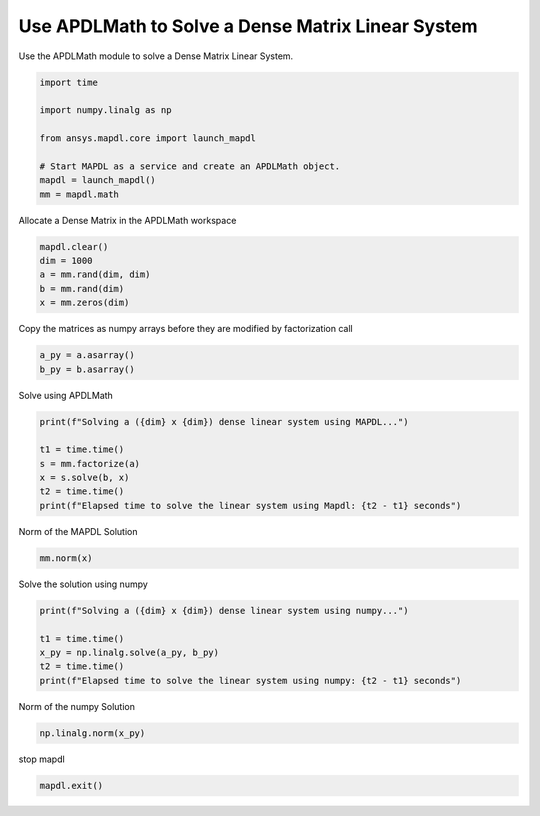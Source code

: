 
.. DO NOT EDIT.
.. THIS FILE WAS AUTOMATICALLY GENERATED BY SPHINX-GALLERY.
.. TO MAKE CHANGES, EDIT THE SOURCE PYTHON FILE:
.. "examples\gallery_examples\01-apdlmath-examples\solve_dense_matrix.py"
.. LINE NUMBERS ARE GIVEN BELOW.

.. only:: html

    .. note::
        :class: sphx-glr-download-link-note

        Click :ref:`here <sphx_glr_download_examples_solve_dense_matrix.py>`
        to download the full example code

.. rst-class:: sphx-glr-example-title

.. _sphx_glr_examples_solve_dense_matrix.py:


Use APDLMath to Solve a Dense Matrix Linear System
--------------------------------------------------
Use the APDLMath module to solve a Dense Matrix Linear System.

.. GENERATED FROM PYTHON SOURCE LINES 7-19

.. code-block:: default


    import time

    import numpy.linalg as np

    from ansys.mapdl.core import launch_mapdl

    # Start MAPDL as a service and create an APDLMath object.
    mapdl = launch_mapdl()
    mm = mapdl.math









.. GENERATED FROM PYTHON SOURCE LINES 20-22

Allocate a Dense Matrix in the APDLMath workspace


.. GENERATED FROM PYTHON SOURCE LINES 22-28

.. code-block:: default

    mapdl.clear()
    dim = 1000
    a = mm.rand(dim, dim)
    b = mm.rand(dim)
    x = mm.zeros(dim)








.. GENERATED FROM PYTHON SOURCE LINES 29-32

Copy the matrices as numpy arrays before they are modified by
factorization call


.. GENERATED FROM PYTHON SOURCE LINES 32-35

.. code-block:: default

    a_py = a.asarray()
    b_py = b.asarray()








.. GENERATED FROM PYTHON SOURCE LINES 36-38

Solve using APDLMath


.. GENERATED FROM PYTHON SOURCE LINES 38-46

.. code-block:: default

    print(f"Solving a ({dim} x {dim}) dense linear system using MAPDL...")

    t1 = time.time()
    s = mm.factorize(a)
    x = s.solve(b, x)
    t2 = time.time()
    print(f"Elapsed time to solve the linear system using Mapdl: {t2 - t1} seconds")





.. rst-class:: sphx-glr-script-out

 .. code-block:: none

    Solving a (1000 x 1000) dense linear system using MAPDL...
    Elapsed time to solve the linear system using Mapdl: 0.1029825210571289 seconds




.. GENERATED FROM PYTHON SOURCE LINES 47-48

Norm of the MAPDL Solution

.. GENERATED FROM PYTHON SOURCE LINES 48-51

.. code-block:: default

    mm.norm(x)






.. rst-class:: sphx-glr-script-out

 .. code-block:: none


    1.0000000000000016



.. GENERATED FROM PYTHON SOURCE LINES 52-54

Solve the solution using numpy


.. GENERATED FROM PYTHON SOURCE LINES 54-61

.. code-block:: default

    print(f"Solving a ({dim} x {dim}) dense linear system using numpy...")

    t1 = time.time()
    x_py = np.linalg.solve(a_py, b_py)
    t2 = time.time()
    print(f"Elapsed time to solve the linear system using numpy: {t2 - t1} seconds")





.. rst-class:: sphx-glr-script-out

 .. code-block:: none

    Solving a (1000 x 1000) dense linear system using numpy...
    Elapsed time to solve the linear system using numpy: 0.17849493026733398 seconds




.. GENERATED FROM PYTHON SOURCE LINES 62-64

Norm of the numpy Solution


.. GENERATED FROM PYTHON SOURCE LINES 64-66

.. code-block:: default

    np.linalg.norm(x_py)





.. rst-class:: sphx-glr-script-out

 .. code-block:: none


    0.9999999999999996



.. GENERATED FROM PYTHON SOURCE LINES 67-68

stop mapdl

.. GENERATED FROM PYTHON SOURCE LINES 68-69

.. code-block:: default

    mapdl.exit()








.. rst-class:: sphx-glr-timing

   **Total running time of the script:** ( 0 minutes  0.842 seconds)


.. _sphx_glr_download_examples_solve_dense_matrix.py:

.. only:: html

  .. container:: sphx-glr-footer sphx-glr-footer-example


    .. container:: sphx-glr-download sphx-glr-download-python

      :download:`Download Python source code: solve_dense_matrix.py <solve_dense_matrix.py>`

    .. container:: sphx-glr-download sphx-glr-download-jupyter

      :download:`Download Jupyter notebook: solve_dense_matrix.ipynb <solve_dense_matrix.ipynb>`


.. only:: html

 .. rst-class:: sphx-glr-signature

    `Gallery generated by Sphinx-Gallery <https://sphinx-gallery.github.io>`_
